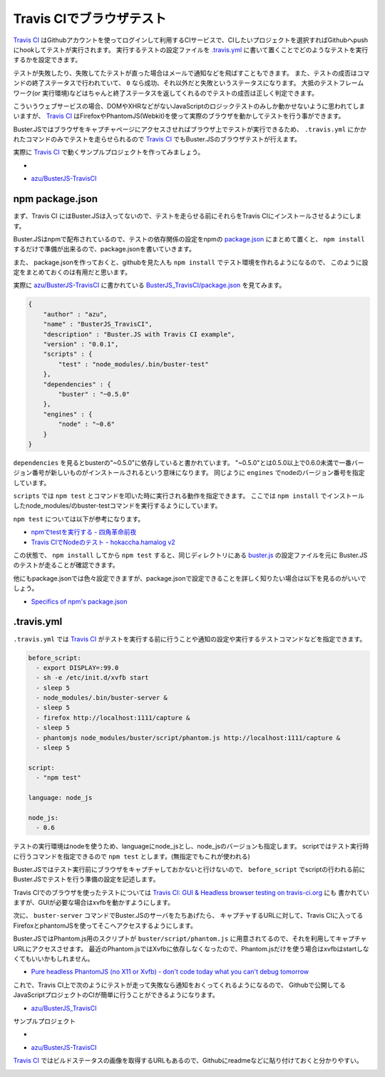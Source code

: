 =================================
Travis CIでブラウザテスト
=================================

`Travis CI`_ はGithubアカウントを使ってログインして利用するCIサービスで、CIしたいプロジェクトを選択すればGithubへpushにhookしてテストが実行されます。
実行するテストの設定ファイルを `.travis.yml <http://about.travis-ci.org/docs/user/build-configuration/>`_ に書いて置くことでどのようなテストを実行するかを設定できます。

テストが失敗したり、失敗してたテストが直った場合はメールで通知などを飛ばすこともできます。
また、テストの成否はコマンドの終了ステータスで行われていて、 ``0`` なら成功、それ以外だと失敗というステータスになります。
大抵のテストフレームワーク(or 実行環境)などはちゃんと終了ステータスを返してくれるのでテストの成否は正しく判定できます。

こういうウェブサービスの場合、DOMやXHRなどがないJavaScriptのロジックテストのみしか動かせないように思われてしまいますが、
`Travis CI`_ はFirefoxやPhantomJS(Webkit)を使って実際のブラウザを動かしてテストを行う事ができます。

Buster.JSではブラウザをキャプチャページにアクセスさせればブラウザ上でテストが実行できるため、
``.travis.yml`` にかかれたコマンドのみでテストを走らせられるので `Travis CI`_ でもBuster.JSのブラウザテストが行えます。

実際に `Travis CI`_ で動くサンプルプロジェクトを作ってみましょう。

* .. image:: https://secure.travis-ci.org/azu/BusterJS_TravisCI.png?branch=master
	:target: http://travis-ci.org/azu/BusterJS_TravisCI
*  `azu/BusterJS-TravisCI`_

npm package.json
================

まず、Travis CI にはBuster.JSは入ってないので、テストを走らせる前にそれらをTravis CIにインストールさせるようにします。

Buster.JSはnpmで配布されているので、テストの依存関係の設定をnpmの `package.json <http://npmjs.org/doc/json.html>`_ にまとめて置くと、
``npm install`` するだけで準備が出来るので、package.jsonを書いていきます。

また、 package.jsonを作っておくと、githubを見た人も ``npm install``  でテスト環境を作れるようになるので、
このように設定をまとめておくのは有用だと思います。

実際に `azu/BusterJS-TravisCI`_ に書かれている `BusterJS_TravisCI/package.json <https://github.com/azu/BusterJS_TravisCI/blob/master/package.json>`_ を見てみます。

.. code-block:: json

    {
        "author" : "azu",
        "name" : "BusterJS_TravisCI",
        "description" : "Buster.JS with Travis CI example",
        "version" : "0.0.1",
        "scripts" : {
            "test" : "node_modules/.bin/buster-test"
        },
        "dependencies" : {
            "buster" : "~0.5.0"
        },
        "engines" : {
            "node" : "~0.6"
        }
    }

``dependencies`` を見るとbusterの"~0.5.0"に依存していると書かれています。
"~0.5.0"とは0.5.0以上で0.6.0未満で一番バージョン番号が新しいものがインストールされるという意味になります。
同じように ``engines`` でnodeのバージョン番号を指定しています。

``scripts`` では ``npm test`` とコマンドを叩いた時に実行される動作を指定できます。
ここでは ``npm install`` でインストールしたnode_modules/のbuster-testコマンドを実行するようにしています。

``npm test`` については以下が参考になります。

* `npmでtestを実行する - 四角革命前夜 <http://d.hatena.ne.jp/sasaplus1/20120326/1332688106>`_
* `Travis CIでNodeのテスト - hokaccha.hamalog v2 <http://d.hatena.ne.jp/hokaccha/20111110/1320910718>`_

この状態で、 ``npm install`` してから ``npm test`` すると、同じディレクトリにある `buster.js <https://github.com/azu/BusterJS_TravisCI/blob/master/buster.js>`_ の設定ファイルを元に
Buster.JSのテストが走ることが確認できます。

他にもpackage.jsonでは色々設定できますが、package.jsonで設定できることを詳しく知りたい場合は以下を見るのがいいでしょう。

* `Specifics of npm's package.json <http://npmjs.org/doc/json.html>`_

.. "."で始まるとディレクティブと誤認されるためエスケープ
\.travis.yml
================

``.travis.yml`` では `Travis CI`_ がテストを実行する前に行うことや通知の設定や実行するテストコマンドなどを指定できます。

.. code-block:: yaml

    before_script:
      - export DISPLAY=:99.0
      - sh -e /etc/init.d/xvfb start
      - sleep 5
      - node_modules/.bin/buster-server &
      - sleep 5
      - firefox http://localhost:1111/capture &
      - sleep 5
      - phantomjs node_modules/buster/script/phantom.js http://localhost:1111/capture &
      - sleep 5
    
    script:
      - "npm test"
    
    language: node_js
    
    node_js:
      - 0.6

テストの実行環境はnodeを使うため、languageにnode_jsとし、node_jsのバージョンも指定します。
scriptではテスト実行時に行うコマンドを指定できるので ``npm test`` とします。(無指定でもこれが使われる)

Buster.JSではテスト実行前にブラウザをキャプチャしておかないと行けないので、 ``before_script`` でscriptの行われる前に
Buster.JSでテストを行う準備の設定を記述します。

Travis CIでのブラウザを使ったテストについては `Travis CI: GUI & Headless browser testing on travis-ci.org <http://about.travis-ci.org/docs/user/gui-and-headless-browsers/>`_ にも
書かれていますが、GUIが必要な場合はxvfbを動かすようにします。

次に、 ``buster-server`` コマンドでBuster.JSのサーバをたちあげたら、
キャプチャするURLに対して、Travis CIに入ってるFirefoxとphantomJSを使ってそこへアクセスするようにします。

Buster.JSではPhantom.js用のスクリプトが ``buster/script/phantom.js`` に用意されてるので、それを利用してキャプチャURLにアクセスさせます。
最近のPhantom.jsではXvfbに依存しなくなったので、Phantom.jsだけを使う場合はxvfbはstartしなくてもいいかもしれません。

* `Pure headless PhantomJS (no X11 or Xvfb) - don't code today what you can't debug tomorrow <http://ariya.ofilabs.com/2012/03/pure-headless-phantomjs-no-x11-or-xvfb.html>`_

これで、Travis CI上で次のようにテストが走って失敗なら通知をおくってくれるようになるので、
Githubで公開してるJavaScriptプロジェクトのCIが簡単に行うことができるようになります。

* `azu/BusterJS_TravisCI <http://travis-ci.org/#!/azu/BusterJS_TravisCI>`_

.. image:: /_static/TravisCI.png

サンプルプロジェクト

* .. image:: https://secure.travis-ci.org/azu/BusterJS_TravisCI.png?branch=master
	:target: http://travis-ci.org/azu/BusterJS_TravisCI
*  `azu/BusterJS-TravisCI`_

`Travis CI`_ ではビルドステータスの画像を取得するURLもあるので、Githubにreadmeなどに貼り付けておくと分かりやすい。

.. image:: /_static/TravisCI_status.png


.. _`Travis CI`: http://travis-ci.org/
.. _`azu/BusterJS-TravisCI`: https://github.com/azu/BusterJS_TravisCI